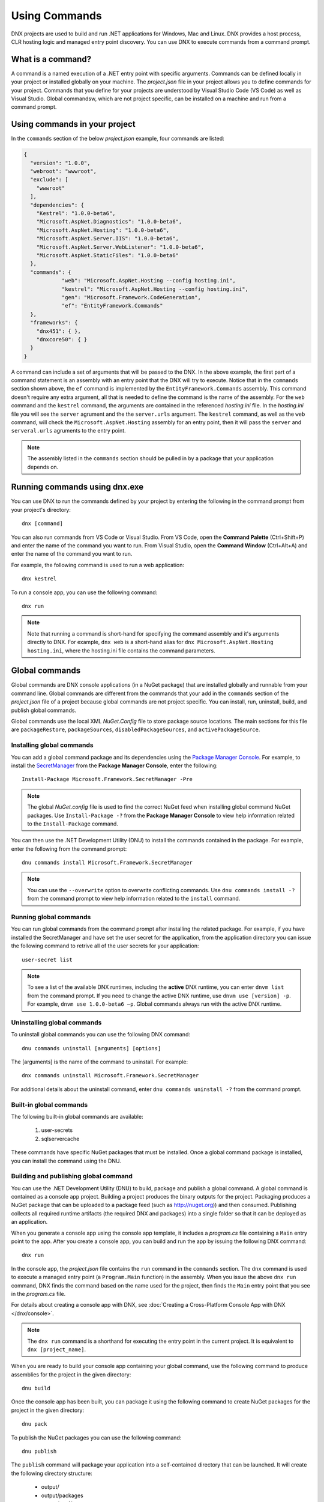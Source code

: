 Using Commands
==============

DNX projects are used to build and run .NET applications for Windows, Mac and Linux. DNX provides a host process, CLR hosting logic and managed entry point discovery. You can use DNX to execute commands from a command prompt. 

What is a command?
------------------

A command is a named execution of a .NET entry point with specific arguments. Commands can be defined locally in your project or installed globally on your machine. The *project.json* file in your project allows you to define commands for your project. Commands that you define for your projects are understood by Visual Studio Code (VS Code) as well as Visual Studio. Global commandsw, which are not project specific, can be installed on a machine and run from a command prompt.

Using commands in your project
------------------------------

In the ``commands`` section of the below *project.json* example, four commands are listed:

.. code-block:: json

    {
      "version": "1.0.0",
      "webroot": "wwwroot",
      "exclude": [
        "wwwroot"
      ],
      "dependencies": {
        "Kestrel": "1.0.0-beta6",
        "Microsoft.AspNet.Diagnostics": "1.0.0-beta6",
        "Microsoft.AspNet.Hosting": "1.0.0-beta6",
        "Microsoft.AspNet.Server.IIS": "1.0.0-beta6",
        "Microsoft.AspNet.Server.WebListener": "1.0.0-beta6",
        "Microsoft.AspNet.StaticFiles": "1.0.0-beta6"
      },
      "commands": {
		"web": "Microsoft.AspNet.Hosting --config hosting.ini",
		"kestrel": "Microsoft.AspNet.Hosting --config hosting.ini",
		"gen": "Microsoft.Framework.CodeGeneration",
		"ef": "EntityFramework.Commands"
      },
      "frameworks": {
        "dnx451": { },
        "dnxcore50": { }
      }
    }

A command can include a set of arguments that will be passed to the DNX. In the above example, the first part of a command statement is an assembly with an entry point that the DNX will try to execute. Notice that in the ``commands`` section shown above, the ``ef`` command is implemented by the ``EntityFramework.Commands`` assembly. This command doesn't require any extra argument, all that is needed to define the command is the name of the assembly. For the ``web`` command and the ``kestrel`` command, the arguments are contained in the referenced *hosting.ini* file. In the *hosting.ini* file you will see the ``server`` agrument and the the ``server.urls`` argument. The ``kestrel`` command, as well as the ``web`` command, will check the ``Microsoft.AspNet.Hosting`` assembly for an entry point, then it will pass the ``server`` and ``serveral.urls`` agruments to the entry point. 

.. note:: The assembly listed in the ``commands`` section should be pulled in by a package that your application depends on.

Running commands using dnx.exe
------------------------------

You can use DNX to run the commands defined by your project by entering the following in the command prompt from your project's directory::

	dnx [command]

You can also run commands from VS Code or Visual Studio. From VS Code, open the **Command Palette** (Ctrl+Shift+P) and enter the name of the command you want to run. From Visual Studio, open the **Command Window** (Ctrl+Alt+A) and enter the name of the command you want to run.
	
For example, the following command is used to run a web application::

    dnx kestrel

To run a console app, you can use the following command::

	dnx run
	
.. note:: Note that running a command is short-hand for specifying the command assembly and it's arguments directly to DNX. For example, ``dnx web`` is a short-hand alias for ``dnx Microsoft.AspNet.Hosting hosting.ini``, where the hosting.ini file contains the command parameters. 

Global commands
---------------
Global commands are DNX console applications (in a NuGet package) that are installed globally and runnable from your command line. Global commands are different from the commands that your add in the ``commands`` section of the *project.json* file of a project because global commands are not project specific. You can install, run, uninstall, build, and publish global commands. 

Global commands use the local XML *NuGet.Config* file to store package source locations. The main sections for this file are ``packageRestore``, ``packageSources``, ``disabledPackageSources``, and ``activePackageSource``.

Installing global commands
^^^^^^^^^^^^^^^^^^^^^^^^^^

You can add a global command package and its dependencies using the `Package Manager Console <http://docs.nuget.org/consume/package-manager-console>`_. For example, to install the `SecretManager <http://www.nuget.org/packages/Microsoft.Framework.SecretManager>`_ from the **Package Manager Console**, enter the following::

	Install-Package Microsoft.Framework.SecretManager -Pre
	
.. note:: The global *NuGet.config* file is used to find the correct NuGet feed when installing global command NuGet packages. Use ``Install-Package -?`` from the **Package Manager Console** to view help information related to the ``Install-Package`` command. 

You can then use the .NET Development Utility (DNU) to install the commands contained in the package. For example, enter the following from the command prompt::

	dnu commands install Microsoft.Framework.SecretManager
	
.. note:: You can use the ``--overwrite`` option to overwrite conflicting commands. Use ``dnu commands install -?`` from the command prompt to view help information related to the ``install`` command.

Running global commands
^^^^^^^^^^^^^^^^^^^^^^^

You can run global commands from the command prompt after installing the related package. For example, if you have installed the SecretManager and have set the user secret for the application, from the application directory you can issue the following command to retrive all of the user secrets for your application::

	user-secret list
	
.. note:: To see a list of the available DNX runtimes, including the **active** DNX runtime, you can enter ``dnvm list`` from the command prompt. If you need to change the active DNX runtime, use ``dnvm use [version] -p``. For example, ``dnvm use 1.0.0-beta6 –p``. Global commands always run with the active DNX runtime. 
	
Uninstalling global commands
^^^^^^^^^^^^^^^^^^^^^^^^^^^^

To uninstall global commands you can use the following DNX command::

	dnu commands uninstall [arguments] [options]
	
The [arguments] is the name of the command to uninstall. For example::

	dnx commands uninstall Microsoft.Framework.SecretManager
	
For additional details about the uninstall command, enter ``dnu commands uninstall -?`` from the command prompt.	

Built-in global commands
^^^^^^^^^^^^^^^^^^^^^^^^

The following built-in global commands are available: 

	1. user-secrets
	2. sqlservercache

These commands have specific NuGet packages that must be installed. Once a global command package is installed, you can install the command using the DNU. 

Building and publishing global command
^^^^^^^^^^^^^^^^^^^^^^^^^^^^^^^^^^^^^^

You can use the .NET Development Utility (DNU) to build, package and publish a global command. A global command is contained as a console app project. Building a project produces the binary outputs for the project. Packaging produces a NuGet package that can be uploaded to a package feed (such as http://nuget.org)) and then consumed. Publishing collects all required runtime artifacts (the required DNX and packages) into a single folder so that it can be deployed as an application.

When you generate a console app using the console app template, it includes a *program.cs* file containing a ``Main`` entry point to the app. After you create a console app, you can build and run the app by issuing the following DNX command::

	dnx run

In the console app, the *project.json* file contains the ``run`` command in the ``commands`` section. The ``dnx`` command is used to execute a managed entry point (a ``Program.Main`` function) in the assembly. When you issue the above ``dnx run`` command, DNX finds the command based on the name used for the project, then finds the ``Main`` entry point that you see in the *program.cs* file. 
	
For details about creating a console app with DNX, see :doc:`Creating a Cross-Platform Console App with DNX </dnx/console>`.
	
.. note:: The ``dnx run`` command is a shorthand for executing the entry point in the current project. It is equivalent to ``dnx [project_name]``. 

When you are ready to build your console app containing your global command, use the following command to produce assemblies for the project in the given directory::

	dnu build
	
Once the console app has been built, you can package it using the following command to create NuGet packages for the project in the given directory::

	dnu pack
	
To publish the NuGet packages you can use the following command::

	dnu publish
	
The ``publish`` command will package your application into a self-contained directory that can be launched. It will create the following directory structure:

	- output/
	- output/packages
	- output/appName
	- output/commandName.cmd

The packages directory contains all the packages your command needs to run. The *appName* directory will contain all of your applications code. If you have project references, they will appear as their own directory with code at this level as well. 

Global commands details
-----------------------

Global commands are DNX console applications (in a NuGet package) that are installed globally and runnable from your command line. 
	
.. note:: If you are using Visual Studio, then the both ``SecretManager`` and ``SqlConfig`` should already be installed for you. If you not using Visual Studio, first install the DNX, then install the NuGet package, then run ``dnu commands install [namespace.command]``. When a command is finished installing, the output will specifically show the name of the commands that have been installed.

SecretManager
^^^^^^^^^^^^^
This ASP.NET package contains commands to manage application secrets. When developing modern web applications developers often want to leverage authentication systems such as OAuth. One of the defining features of these authentication schemes is shared secrets that your application and the authenticating server must know. 

**Assembly**: ``Microsoft.Framework``
 
**Usage**: ``user-secret [command] [options]``
 
**Options**:
 
+---------------------+-----------------------------------------------+
| Option              | Description                                   |
+=====================+===============================================+
| -?|-h|--help        | Show help information.                        |
+---------------------+-----------------------------------------------+
| -v|--verbose        | Verbose output.                               |
+---------------------+-----------------------------------------------+
 
**Commands**:
 
+---------------------+-----------------------------------------------+
| Command             | Description                                   |
+=====================+===============================================+
| set                 | Sets the user secret to the specified value.  |
+---------------------+-----------------------------------------------+
| help                | Show help information.                        |
+---------------------+-----------------------------------------------+
| remove              | Removes the specified user secret.            |
+---------------------+-----------------------------------------------+
| list                | Lists all the application secrets.            |
+---------------------+-----------------------------------------------+
| clear               | Deletes all the application secrets.          |
+---------------------+-----------------------------------------------+

.. note:: For more information about a command, use ``user-secret [command] --help`` from the command prompt.

SqlConfig
^^^^^^^^^
The ``Microsoft.Framework.Caching.SqlConfig`` package contains commands for creating table and indexes in Microsoft SQL Server database to be used for ASP.NET 5 distributed caching. 

**Assembly**: ``Microsoft.Framework.Caching`` 

**Usage**: ``sqlservercache [options] [command]``

+---------------------+-----------------------------------------------+
| Option              | Description                                   |
+=====================+===============================================+
| -?|-h|--help        | Show help information.                        |
+---------------------+-----------------------------------------------+
| -v|--verbose        | Verbose output.                               |
+---------------------+-----------------------------------------------+
 
**Commands**:
 
+---------------------+-----------------------------------------------+
| Command             | Description                                   |
+=====================+===============================================+
| set                 | Sets the user secret to the specified value.  |

+---------------------+-----------------------------------------------+
| help                | Show help information.                        |
+---------------------+-----------------------------------------------+
| remove              | Removes the specified user secret.            |
+---------------------+-----------------------------------------------+
| list                | Lists all the application secrets.            |
+---------------------+-----------------------------------------------+
| clear               | Deletes all the application secrets.          |
+---------------------+-----------------------------------------------+

.. note:: For more information about a command, use ``user-secret [command] --help`` from the command prompt.
